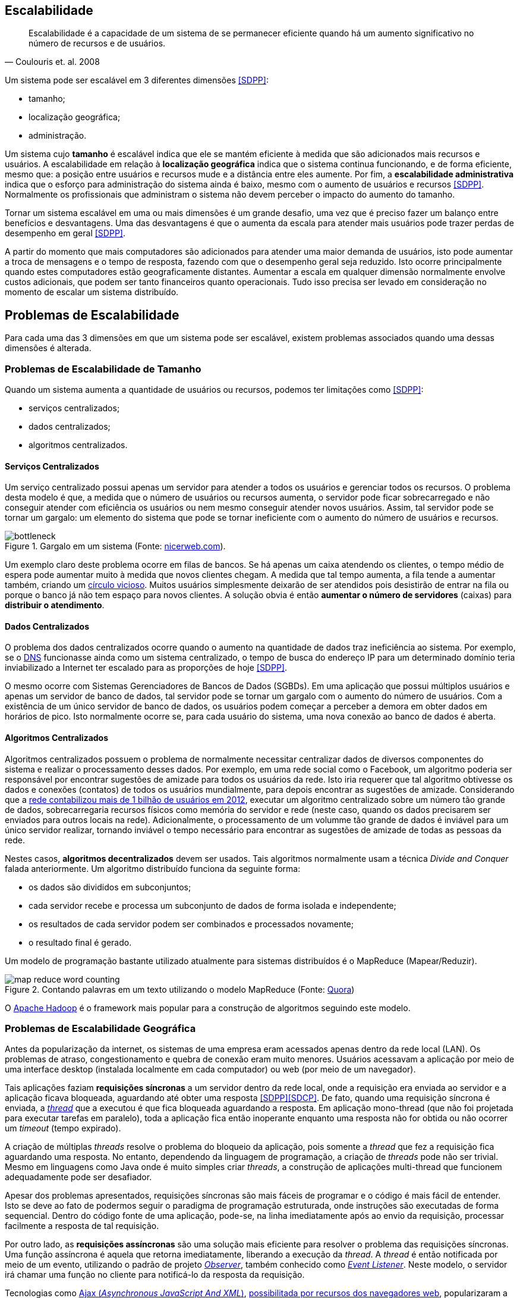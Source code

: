 :imagesdir: images

== Escalabilidade

[quote, Coulouris et. al. 2008]
Escalabilidade é a capacidade de um sistema de se permanecer eficiente quando há um aumento significativo no número de recursos e de usuários.

Um sistema pode ser escalável em 3 diferentes dimensões <<SDPP>>:

- tamanho;
- localização geográfica;
- administração.

Um sistema cujo *tamanho* é escalável indica que ele se mantém eficiente à medida que são adicionados mais recursos e usuários. A escalabilidade em relação à *localização geográfica* indica que o sistema continua funcionando, e de forma eficiente, mesmo que: a posição entre usuários e recursos mude e a distância entre eles aumente. Por fim, a *escalabilidade administrativa* indica que o esforço para administração do sistema ainda é baixo, mesmo com o aumento de usuários e recursos <<SDPP>>. Normalmente os profissionais que administram o sistema não devem perceber o impacto do aumento do tamanho.

Tornar um sistema escalável em uma ou mais dimensões é um grande desafio, uma vez que é preciso fazer um balanço entre benefícios e desvantagens. Uma das desvantagens é que o aumenta da escala para atender mais usuários pode trazer perdas de desempenho em geral <<SDPP>>. 

A partir do momento que mais computadores são adicionados para atender uma maior demanda de usuários, isto pode aumentar a troca de mensagens e o tempo de resposta, fazendo com que o desempenho geral seja reduzido. Isto ocorre principalmente quando estes computadores estão geograficamente distantes. Aumentar a escala em qualquer dimensão normalmente envolve custos adicionais, que podem ser tanto financeiros quanto operacionais. Tudo isso precisa ser levado em consideração no momento de escalar um sistema distribuído.

== Problemas de Escalabilidade

Para cada uma das 3 dimensões em que um sistema pode ser escalável, existem problemas associados quando uma dessas dimensões é alterada. 

=== Problemas de Escalabilidade de Tamanho

Quando um sistema aumenta a quantidade de usuários ou recursos, podemos ter limitações como <<SDPP>>:

- serviços centralizados;
- dados centralizados;
- algoritmos centralizados.

==== Serviços Centralizados

Um serviço centralizado possui apenas um servidor para atender a todos os usuários e gerenciar todos os recursos. O problema desta modelo é que, a medida que o número de usuários ou recursos aumenta, o servidor pode ficar sobrecarregado e não conseguir atender com eficiência os usuários ou nem mesmo conseguir atender novos usuários. Assim, tal servidor pode se tornar um gargalo: um elemento do sistema que pode se tornar ineficiente com o aumento do número de usuários e recursos.

.Gargalo em um sistema (Fonte: http://bio1151.nicerweb.com/Locked/media/ch23/bottleneck.html[nicerweb.com]).
image::bottleneck.jpg[]

Um exemplo claro deste problema ocorre em filas de bancos. Se há apenas um caixa atendendo os clientes, o tempo médio de espera pode aumentar muito à medida que novos clientes chegam. A medida que tal tempo aumenta, a fila tende a aumentar também, criando um https://pt.wikipedia.org/wiki/Círculo_vicioso[círculo vicioso]. Muitos usuários simplesmente deixarão de ser atendidos pois desistirão de entrar na fila ou porque o banco já não tem espaço para novos clientes. A solução obvia é então *aumentar o número de servidores* (caixas) para *distribuir o atendimento*.

==== Dados Centralizados

O problema dos dados centralizados ocorre quando o aumento na quantidade de dados traz ineficiência ao sistema. Por exemplo, se o https://pt.wikipedia.org/wiki/Domain_Name_System[DNS] funcionasse ainda como um sistema centralizado, o tempo de busca do endereço IP para um determinado domínio teria inviabilizado a Internet ter escalado para as proporções de hoje <<SDPP>>. 

O mesmo ocorre com Sistemas Gerenciadores de Bancos de Dados (SGBDs). Em uma aplicação que possui múltiplos usuários e apenas um servidor de banco de dados, tal servidor pode se tornar um gargalo com o aumento do número de usuários. Com a existência de um único servidor de banco de dados, os usuários podem começar a perceber a demora em obter dados em horários de pico. Isto normalmente ocorre se, para cada usuário do sistema, uma nova conexão ao banco de dados é aberta. 

==== Algoritmos Centralizados

Algoritmos centralizados possuem o problema de normalmente necessitar centralizar dados de diversos componentes do sistema e realizar o processamento desses dados. Por exemplo, em uma rede social como o Facebook, um algoritmo poderia ser responsável por encontrar sugestões de amizade para todos os usuários da rede. Isto iria requerer que tal algoritmo obtivesse os dados e conexões (contatos) de todos os usuários mundialmente, para depois encontrar as sugestões de amizade. Considerando que a http://www1.folha.uol.com.br/tec/2012/10/1163808-facebook-mostra-o-raio-x-de-1-bilhao-de-usuarios.shtml[rede contabilizou mais de 1 bilhão de usuários em 2012], executar um algoritmo centralizado sobre um número tão grande de dados, sobrecarregaria recursos físicos como memória do servidor e rede (neste caso, quando os dados precisarem ser enviados para outros locais na rede). Adicionalmente, o processamento de um volumme tão grande de dados é inviável para um único servidor realizar, tornando inviável o tempo necessário para encontrar as sugestões de amizade de todas as pessoas da rede.

Nestes casos, *algoritmos decentralizados* devem ser usados. Tais algoritmos normalmente usam a técnica _Divide and Conquer_ falada anteriormente. Um algoritmo distribuído funciona da seguinte forma:

- os dados são divididos em subconjuntos;
- cada servidor recebe e processa um subconjunto de dados de forma isolada e independente;
- os resultados de cada servidor podem ser combinados e processados novamente;
- o resultado final é gerado.

Um modelo de programação bastante utilizado atualmente para sistemas distribuídos é o MapReduce (Mapear/Reduzir). 

.Contando palavras em um texto utilizando o modelo MapReduce (Fonte: https://www.quora.com/After-the-map-phase-finishes-the-Hadoop-framework-does-“partitioning-shuffle-and-sort”-What-happens-in-this-phase[Quora])
image::map-reduce-word-counting.png[]

O http://hadoop.apache.org[Apache Hadoop] é o framework mais popular para a construção de algoritmos seguindo este modelo.

=== Problemas de Escalabilidade Geográfica

Antes da popularização da internet, os sistemas de uma empresa eram acessados apenas dentro da rede local (LAN). Os problemas de atraso, congestionamento e quebra de conexão eram muito menores. Usuários acessavam a aplicação por meio de uma interface desktop (instalada localmente em cada computador) ou web (por meio de um navegador). 

Tais aplicações faziam *requisições síncronas* a um servidor dentro da rede local, onde a requisição era enviada ao servidor e a aplicação ficava bloqueada, aguardando até obter uma resposta <<SDPP>><<SDCP>>. De fato, quando uma requisição síncrona é enviada, a https://pt.wikipedia.org/wiki/Thread_(ciência_da_computação)[_thread_] que a executou é que fica bloqueada aguardando a resposta. Em aplicação mono-thread (que não foi projetada para executar tarefas em paralelo), toda a aplicação fica então inoperante enquanto uma resposta não for obtida ou não ocorrer um _timeout_ (tempo expirado).

A criação de múltiplas _threads_ resolve o problema do bloqueio da aplicação, pois somente a _thread_ que fez a requisição fica aguardando uma resposta. No entanto, dependendo da linguagem de programação, a criação de _threads_ pode não ser trivial. Mesmo em linguagens como Java onde é muito simples criar _threads_, a construção de aplicações multi-thread que funcionem adequadamente pode ser desafiador.

Apesar dos problemas apresentados, requisições síncronas são mais fáceis de programar e o código é mais fácil de entender. Isto se deve ao fato de podermos seguir o paradigma de programação estruturada, onde instruções são executadas de forma sequencial. Dentro do código fonte de uma aplicação, pode-se, na linha imediatamente após ao envio da requisição, processar facilmente a resposta de tal requisição.

Por outro lado, as *requisições assíncronas* são uma solução mais eficiente para resolver o problema das requisições síncronas. Uma função assíncrona é aquela que retorna imediatamente, liberando a execução da _thread_. A _thread_ é então notificada por meio de um evento, utilizando o padrão de projeto  https://en.wikipedia.org/wiki/Observer_pattern[_Observer_], também conhecido como https://en.wikipedia.org/wiki/Event_(computing)[_Event Listener_]. Neste modelo, o servidor irá chamar uma função no cliente para notificá-lo da resposta da requisição. 

Tecnologias como http://www.wikiwand.com/en/Ajax_(programming)[Ajax (_Asynchronous JavaScript And XML_)], https://en.wikipedia.org/wiki/XMLHttpRequest[possibilitada por recursos dos navegadores web], popularizaram a utilização de chamadas assíncronas em aplicações web.

Normalmente, funções assíncronas são implementadas internamente com uso de _threads_. A diferença é o programador que usa tais funções não tem que se preocupar em criar _threads_. Uma excelente fonte para entender mais como chamadas síncronas e assíncronas funcionam é o capítulo 1 do livro https://books.google.com.br/books?id=G7rBCQAAQBAJ[JavaScript with Promises: Managing Asynchronous Code].

== Técnicas de Escalabilidade

- Chamadas Assíncronas
- Distribuição de Componentes (_Divide and Conquer_)
- Replicação de Componentes 
    - Cache (Redis https://redis.io[1] https://aws.amazon.com/pt/elasticache/what-is-redis/[2], http://www.ehcache.org[Ehcache] e outros)

// https://martinfowler.com/bliki/TwoHardThings.html

== Problemas de Escalabilidade Administrativa